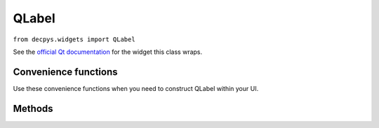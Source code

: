 QLabel
=======

``from decpys.widgets import QLabel``

See the `official Qt documentation <https://doc.qt.io/qtforpython/PySide6/QtWidgets/QLabel.html>`_
for the widget this class wraps.


Convenience functions
---------------------

Use these convenience functions when you need to construct QLabel within your UI.

.. py:function:: qLabel(text = None,
    halign = None,
    valign = None)

    Returns a QLabel.

    :param text: Text label.
    :type text: str or None
    :param halign: Horizontal alignment.
    :type halign: Alignment or None
    :param valign: Vertical alignment
    :type valign: Alignment or None
    :rtype: QLabel


Methods
-------

.. py:class:: QLabel(text=None)

   Returns a QLabel wrapper for displaying text, movies, images, etc.

   :param text: Text label.
   :type kind: str or None
   :rtype: QLabel


.. py:method:: QLabel.alignment()

    Returns the alignment of this widget contained in a 2-element tuple, where the first 
    element of the tuple is the horizontal alignment and the second is the vertical alignment.

    :return: A two-element tuple of Alignments, in the form (horizontal, vertical).
    :rtype: Tuple[Alignment, Alignment]
    

.. py:method:: QLabel.setAlignment(alignment)

    Sets this label's alignment.

    :param alignment: Alignment enumeration.
    :type alignment: Alignment
    :return: This QLabel after the ``setAlignment()`` mutation has been applied.
    :rtype: QLabel


.. py:method:: QLabel.setText(text)

    Sets this label's text.

    :param text: Plain text that the label should display.
    :type text: str
    :return: This QLabel after the ``set_text`` mutation has been applied.
    :rtype: QLabel